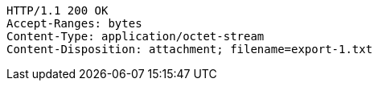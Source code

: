 [source,http,options="nowrap"]
----
HTTP/1.1 200 OK
Accept-Ranges: bytes
Content-Type: application/octet-stream
Content-Disposition: attachment; filename=export-1.txt
----
